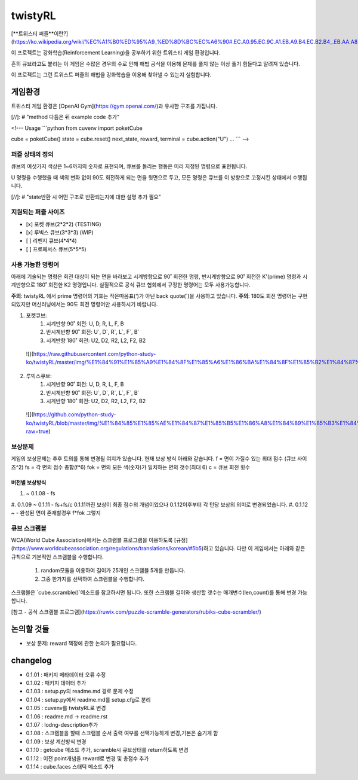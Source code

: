 ========
twistyRL
========
[**트위스티 퍼즐**이란?](https://ko.wikipedia.org/wiki/%EC%A1%B0%ED%95%A9_%ED%8D%BC%EC%A6%90#.EC.A0.95.EC.9C.A1.EB.A9.B4.EC.B2.B4_.EB.AA.A8.EC.96.91.EC.9D.98_.ED.8A.B8.EC.9C.84.EC.8A.A4.ED.8B.B0_.ED.8D.BC.EC.A6.90)

이 프로젝트는 강화학습(Reinforcement Learning)을 공부하기 위한 트위스티 게임 환경입니다.

흔히 큐브라고도 붙리는 이 게임은 수많은 경우의 수로 인해 해법 공식을 이용해 문제를 풀지 않는 이상 풀기 힘들다고 알려져 있습니다.

이 프로젝트는 그런 트위스트 퍼즐의 해법을 강화학습을 이용해 찾아낼 수 있는지 실험합니다.


게임환경
====

트위스티 게임 환경은 [OpenAI Gym](https://gym.openai.com/)과 유사한 구조를 가집니다.

[//]: # "method 다듬은 뒤 example code 추가"

<!---
Usage
```python
from cuvenv import poketCube
    
cube = poketCube()
state = cube.reset()
next_state, reward, terminal = cube.action("U")
...
```
-->

퍼즐 상태의 정의
---------
큐브의 여섯가지 색상은 1~6까지의 숫자로 표현되며, 큐브를 돌리는 행동은 미리 지정된 명령으로 표현됩니다.

U 명령을 수행했을 때 색의 변화 없이 90도 회전하게 되는 면을 윗면으로 두고, 모든 명령은 큐브를 이 방향으로 고정시킨 상태에서 수행됩니다. 

[//]: # "state반환 시 어떤 구조로 반환되는지에 대한 설명 추가 필요"

지원되는 퍼즐 사이즈
-----------

- [x] 포켓 큐브(2\*2\*2) (TESTING)
- [x] 루빅스 큐브(3\*3\*3) (WIP)
- [ ] 리벤지 큐브(4\*4\*4)
- [ ] 프로페서스 큐브(5\*5\*5)

사용 가능한 명령어
----------
아래에 기술되는 명령은 회전 대상이 되는 면을 바라보고 시계방향으로 90˚ 회전한 명령, 반시계방향으로 90˚ 회전한 K'(prime) 명령과 시계반향으로 180˚ 회전한 K2 명령입니다.
실질적으로 공식 큐브 협회에서 규정한 명령어는 모두 사용가능합니다.

**주의**: twistyRL 에서 prime 명령어의 기호는 작은따옴표(')가 아닌 back quote(\`)을 사용하고 있습니다.
**주의**: 180도 회전 명령어는 구현 되있지만 머신러닝에서는 90도 회전 명령어만 사용하시기 바랍니다.

1. 포켓큐브:
    #. 시계반향 90˚ 회전: U, D, R, L, F, B
    #. 반시계반향 90˚ 회전: U\`, D\`, R\`, L\`, F\`, B\`
    #. 시계반향 180˚ 회전: U2, D2, R2, L2, F2, B2
 ![](https://raw.githubusercontent.com/python-study-ko/twistyRL/master/img/%E1%84%91%E1%85%A9%E1%84%8F%E1%85%A6%E1%86%BA%E1%84%8F%E1%85%B2%E1%84%87%E1%85%B3.png)
 
2. 루빅스큐브:
    #. 시계반향 90˚ 회전: U, D, R, L, F, B
    #. 반시계반향 90˚ 회전: U\`, D\`, R\`, L\`, F\`, B\`
    #. 시계반향 180˚ 회전: U2, D2, R2, L2, F2, B2
 ![](https://github.com/python-study-ko/twistyRL/blob/master/img/%E1%84%85%E1%85%AE%E1%84%87%E1%85%B5%E1%86%A8%E1%84%89%E1%85%B3%E1%84%8F%E1%85%B2%E1%84%87%E1%85%B3.png?raw=true)

보상문제
----
게임의 보상문제는 추후 토의를 통해 변경될 여지가 있습니다.
현재 보상 방식 아래와 같습니다.
f = 면이 가질수 있는 최대 점수 (큐브 사이즈^2)
fs = 각 면의 점수 총합(f*6)
fok = 면의 모든 색(숫자)가 일치하는 면의 갯수(최대 6)
c = 큐브 회전 횟수

버전별 보상방식
~~~~~~~~
#. ~ 0.1.08 - fs
#. 0.1.09 ~ 0.1.11 - fs+fs/c
0.1.11까진 보상이 최종 점수의 개념이었으나 0.1.12이후부터 각 턴당 보상의 의미로 변경되었습니다.
#. 0.1.12 ~ - 완성된 면이 존재할경우 f*fok 그렇지

큐브 스크램블
-------
WCA(World Cube Association)에서는 스크램블 프로그램을 이용하도록 [규정](https://www.worldcubeassociation.org/regulations/translations/korean/#5b5)하고 있습니다.
다만 이 게임에서는 아래와 같은 규칙으로 기본적인 스크램블을 수행합니다.
    1. random모듈을 이용하여 길이가 25개인 스크램블 5개를 만듭니다.
    2. 그중 한가지를 선택하여 스크램블을 수행합니다.
스크램블은 `cube.scramble()`메소드를 참고하시면 됩니다.
또한 스크램블 길이와 생산할 갯수는 매개변수(len,count)를 통해 변경 가능합니다.


[참고 - 공식 스크램블 프로그램](https://ruwix.com/puzzle-scramble-generators/rubiks-cube-scrambler/)


논의할 것들
======
- 보상 문제: reward 책정에 관한 논의가 필요합니다.

changelog
=========
- 0.1.01 : 패키지 메타데이터 오류 수정
- 0.1.02 : 패키지 데이터 추가
- 0.1.03 : setup.py의 readme.md 경로 문제 수정
- 0.1.04 : setup.py에서 readme.md를 setup.cfg로 분리
- 0.1.05 : cuvenv를 twistyRL로 변경
- 0.1.06 : readme.md -> readme.rst
- 0.1.07 : lodng-description추가
- 0.1.08 : 스크램블을 할때 스크램블 순서 출력 여부를 선택가능하게 변경,기본은 숨기게 함
- 0.1.09 : 보상 계산방식 변경
- 0.1.10 : getcube 메소드 추가, scramble시 큐브상태를 return하도록 변경
- 0.1.12 : 이전 point개념을 reward로 변경 및 총점수 추가
- 0.1.14 : cube.faces 스태틱 메소드 추가